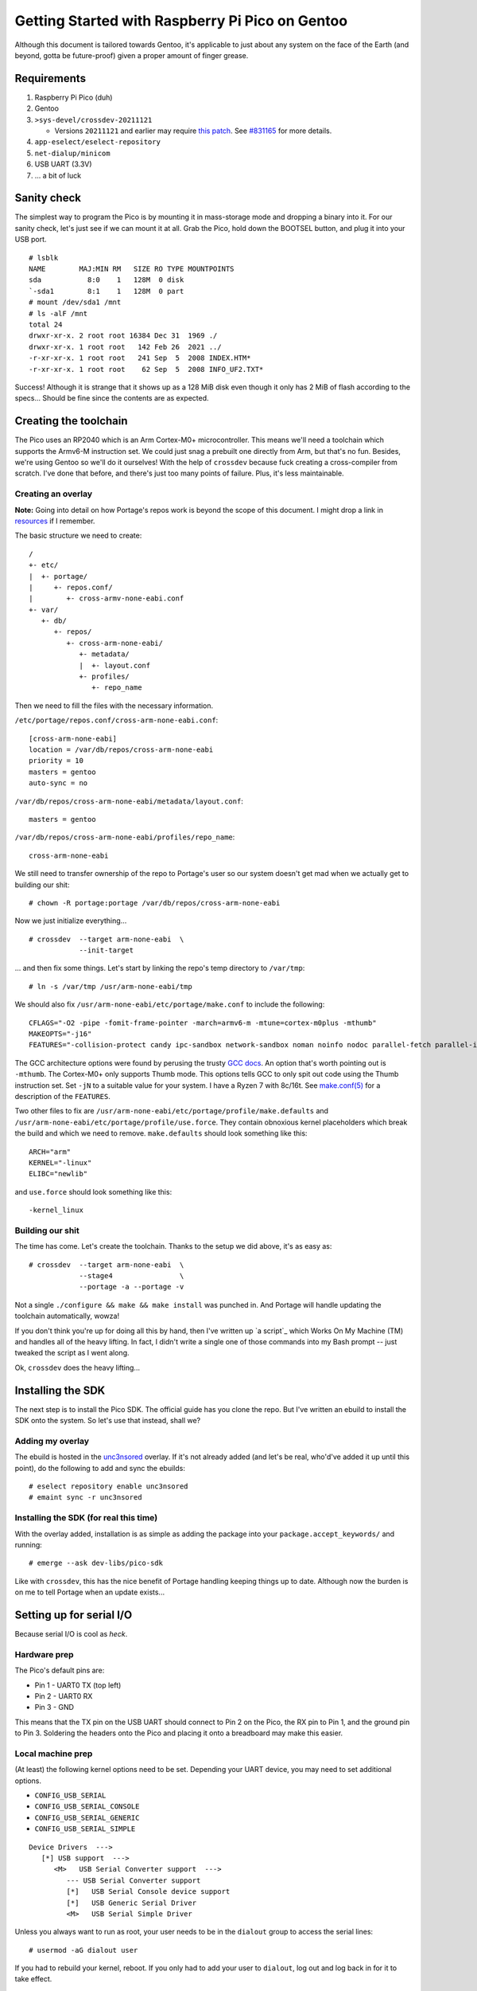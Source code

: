 ================================================
Getting Started with Raspberry Pi Pico on Gentoo
================================================

Although this document is tailored towards Gentoo, it's applicable to just about
any system on the face of the Earth (and beyond, gotta be future-proof) given a
proper amount of finger grease.


Requirements
============

#. Raspberry Pi Pico (duh)
#. Gentoo
#. ``>sys-devel/crossdev-20211121``

   - Versions ``20211121`` and earlier may require `this patch`_. See `#831165`_
     for more details.

#. ``app-eselect/eselect-repository``
#. ``net-dialup/minicom``
#. USB UART (3.3V)
#. ... a bit of luck


Sanity check
============

The simplest way to program the Pico is by mounting it in mass-storage mode and
dropping a binary into it. For our sanity check, let's just see if we can mount
it at all. Grab the Pico, hold down the BOOTSEL button, and plug it into your
USB port.

::
    
    # lsblk
    NAME        MAJ:MIN RM   SIZE RO TYPE MOUNTPOINTS
    sda           8:0    1   128M  0 disk 
    `-sda1        8:1    1   128M  0 part 
    # mount /dev/sda1 /mnt
    # ls -alF /mnt
    total 24
    drwxr-xr-x. 2 root root 16384 Dec 31  1969 ./
    drwxr-xr-x. 1 root root   142 Feb 26  2021 ../
    -r-xr-xr-x. 1 root root   241 Sep  5  2008 INDEX.HTM*
    -r-xr-xr-x. 1 root root    62 Sep  5  2008 INFO_UF2.TXT*

Success! Although it is strange that it shows up as a 128 MiB disk even though
it only has 2 MiB of flash according to the specs... Should be fine since the
contents are as expected.


Creating the toolchain
======================

The Pico uses an RP2040 which is an Arm Cortex-M0+ microcontroller. This means
we'll need a toolchain which supports the Armv6-M instruction set. We could just
snag a prebuilt one directly from Arm, but that's no fun. Besides, we're using
Gentoo so we'll do it ourselves! With the help of ``crossdev`` because fuck
creating a cross-compiler from scratch. I've done that before, and there's just
too many points of failure. Plus, it's less maintainable.


Creating an overlay
-------------------

**Note:** Going into detail on how Portage's repos work is beyond the scope of
this document. I might drop a link in resources_ if I remember.

The basic structure we need to create::
    
    /
    +- etc/
    |  +- portage/
    |     +- repos.conf/
    |        +- cross-armv-none-eabi.conf
    +- var/
       +- db/
          +- repos/
             +- cross-arm-none-eabi/
                +- metadata/
                |  +- layout.conf
                +- profiles/
                   +- repo_name

Then we need to fill the files with the necessary information.

``/etc/portage/repos.conf/cross-arm-none-eabi.conf``::
    
    [cross-arm-none-eabi]
    location = /var/db/repos/cross-arm-none-eabi
    priority = 10
    masters = gentoo
    auto-sync = no

``/var/db/repos/cross-arm-none-eabi/metadata/layout.conf``::
    
    masters = gentoo

``/var/db/repos/cross-arm-none-eabi/profiles/repo_name``::
    
    cross-arm-none-eabi

We still need to transfer ownership of the repo to Portage's user so our system
doesn't get mad when we actually get to building our shit::
    
    # chown -R portage:portage /var/db/repos/cross-arm-none-eabi

Now we just initialize everything...

::
    
    # crossdev  --target arm-none-eabi  \
                --init-target              

... and then fix some things. Let's start by linking the repo's temp directory
to ``/var/tmp``::
    
    # ln -s /var/tmp /usr/arm-none-eabi/tmp

We should also fix ``/usr/arm-none-eabi/etc/portage/make.conf`` to include the
following::
    
    CFLAGS="-O2 -pipe -fomit-frame-pointer -march=armv6-m -mtune=cortex-m0plus -mthumb"
    MAKEOPTS="-j16"
    FEATURES="-collision-protect candy ipc-sandbox network-sandbox noman noinfo nodoc parallel-fetch parallel-install preserve-libs sandbox userfetch userpriv usersandbox usersync"

The GCC architecture options were found by perusing the trusty `GCC docs`_. An
option that's worth pointing out is ``-mthumb``. The Cortex-M0+ only supports
Thumb mode. This options tells GCC to only spit out code using the Thumb
instruction set. Set ``-jN`` to a suitable value for your system. I have a
Ryzen 7 with 8c/16t. See `make.conf(5)`_ for a description of the ``FEATURES``.

Two other files to fix are ``/usr/arm-none-eabi/etc/portage/profile/make.defaults``
and ``/usr/arm-none-eabi/etc/portage/profile/use.force``. They contain obnoxious
kernel placeholders which break the build and which we need to remove.
``make.defaults`` should look something like this::
    
    ARCH="arm"
    KERNEL="-linux"
    ELIBC="newlib"

and ``use.force`` should look something like this::
    
    -kernel_linux


Building our shit
-----------------

The time has come. Let's create the toolchain. Thanks to the setup we did
above, it's as easy as::
    
    # crossdev  --target arm-none-eabi  \
                --stage4                \
                --portage -a --portage -v

Not a single ``./configure && make && make install`` was punched in. And Portage
will handle updating the toolchain automatically, wowza!

If you don't think you're up for doing all this by hand, then I've written up `a
script`_ which Works On My Machine (TM) and handles all of the heavy lifting. In
fact, I didn't write a single one of those commands into my Bash prompt -- just
tweaked the script as I went along.

Ok, ``crossdev`` does the heavy lifting...


Installing the SDK
==================

The next step is to install the Pico SDK. The official guide has you clone the
repo. But I've written an ebuild to install the SDK onto the system. So let's
use that instead, shall we?


Adding my overlay
-----------------

The ebuild is hosted in the unc3nsored_ overlay. If it's not already added (and
let's be real, who'd've added it up until this point), do the following to add
and sync the ebuilds::
    
    # eselect repository enable unc3nsored
    # emaint sync -r unc3nsored


Installing the SDK (for real this time)
---------------------------------------

With the overlay added, installation is as simple as adding the package into
your ``package.accept_keywords/`` and running::
    
    # emerge --ask dev-libs/pico-sdk

Like with ``crossdev``, this has the nice benefit of Portage handling keeping
things up to date. Although now the burden is on me to tell Portage when an
update exists...


Setting up for serial I/O
=========================

Because serial I/O is cool as *heck*.


Hardware prep
-------------

The Pico's default pins are:

- Pin 1 - UART0 TX (top left)
- Pin 2 - UART0 RX
- Pin 3 - GND

This means that the TX pin on the USB UART should connect to Pin 2 on the Pico,
the RX pin to Pin 1, and the ground pin to Pin 3. Soldering the headers onto the
Pico and placing it onto a breadboard may make this easier.


Local machine prep
------------------

(At least) the following kernel options need to be set. Depending your UART
device, you may need to set additional options.

- ``CONFIG_USB_SERIAL``
- ``CONFIG_USB_SERIAL_CONSOLE``
- ``CONFIG_USB_SERIAL_GENERIC``
- ``CONFIG_USB_SERIAL_SIMPLE``

::
    
    Device Drivers  --->
       [*] USB support  --->
          <M>   USB Serial Converter support  --->
             --- USB Serial Converter support
             [*]   USB Serial Console device support
             [*]   USB Generic Serial Driver
             <M>   USB Serial Simple Driver

Unless you always want to run as root, your user needs to be in the ``dialout``
group to access the serial lines::
    
    # usermod -aG dialout user

If you had to rebuild your kernel, reboot. If you only had to add your user to
``dialout``, log out and log back in for it to take effect.


Code examples
=============

Now that all of that is out of the way, we can mostly follow the official
guide from here on out. There are still a few important deviations, but those
will be pointed out where appropriate. This section assumes you're in the
``examples/`` directory (or local equivalent).


Setting up the build environment
--------------------------------

The upstream repo contains the following towards the top of the project root
``CMakeLists.txt``:

.. code:: CMake

    # Pull in SDK (must be before project)
    include(pico_sdk_import.cmake)

This assumes that the upstream repo has been cloned into the project root or
that ``PICO_SDK_PATH`` has been defined as an environment variable. Since we
installed the SDK system-wide, this has been changed to:

.. code:: CMake

    # Pull in SDK (must be before project)
    find_package(pico-sdk CONFIG)

Now we can create the build environment::
    
    $ mkdir build
    $ cd build
    $ cmake ..

The benefits of an out-of-tree build are that it doesn't clutter the source
tree with build files. If you want to reset, you can just delete ``build/`` and
recreate it as above.


Blinking an LED in C
--------------------

This is the pre-Hello World example which just binks the onboard LED in the
pico. Nothing fancy, but a great sanity check for the toolchain.

.. code:: C
   :number-lines:

    /**
     * Copyright (c) 2020 Raspberry Pi (Trading) Ltd.
     *
     * SPDX-License-Identifier: BSD-3-Clause
     */
    
    #include "pico/stdlib.h"
    
    int main() {
    #ifndef PICO_DEFAULT_LED_PIN
    #warning blink example requires a board with a regular LED
    #else
        const uint LED_PIN = PICO_DEFAULT_LED_PIN;
        gpio_init(LED_PIN);
        gpio_set_dir(LED_PIN, GPIO_OUT);
        while (true) {
            gpio_put(LED_PIN, 1);
            sleep_ms(250);
            gpio_put(LED_PIN, 0);
            sleep_ms(250);
        }
    #endif
    }


Building and running blink
--------------------------

You may notice that CMake has pulled the required SDK files into ``build/``. To
build ``blink`` just do the following::
    
    $ cd build/blink
    $ make -j16

This will build not just ``blink.c``, but also the necessary tooling to create
a bootable image. Just like when setting the ``MAKEOPTS`` for the
``cross-arm-none-eabi`` overlay, use a value for the number of ``make`` jobs
that is appropriate for your system.

To install the image onto the Pico, mount it in mass-storage mode just like when
doing the initial sanity check and just copy it over.

::
    
    # lsblk
    NAME        MAJ:MIN RM   SIZE RO TYPE MOUNTPOINTS
    sda           8:0    1   128M  0 disk 
    `-sda1        8:1    1   128M  0 part 
    # mount /dev/sda1 /mnt
    # cp blink.uf2 /mnt
    # umount /mnt

Copying ``blink.uf2`` onto the Pico will automatically detach it from the USB
port and reboot. When it's booted, the onboard LED should be blinking on and
off every 1/4 second. Since it's detached, unmounting won't do anything beyond
cleaning up after the old mount. This is a good thing to do though.


Hello World (serial)
--------------------

A "proper" Hello World example. This code prints "Hello, world!" onto serial out
every second.

.. code:: C
   :number-lines:

    /**
     * Copyright (c) 2020 Raspberry Pi (Trading) Ltd.
     *
     * SPDX-License-Identifier: BSD-3-Clause
     */
    
    #include <stdio.h>
    #include "pico/stdlib.h"
    
    int main() {
        stdio_init_all();
        while (true) {
            printf("Hello, world!\n");
            sleep_ms(1000);
        }
        return 0;
    }


Building and running hello_serial
---------------------------------

Building and running ``hello_serial`` is basically the same as ``blink``::
    
    $ cd build/hello_world/serial
    $ make -j16

Installing is also basically the same::
    
    # mount /dev/sda1 /mnt
    # cp hello_serial.uf2 /mnt
    # umount /mnt

To see the output, plug in the USB UART as well. If your machine is configured
correctly, you should find ``/dev/ttyUSB0``. This is the serial line we need to
connect to::
    
    $ minicom -b 115200 -D /dev/ttyUSB0
    Hello, world!
    Hello, world!
    Hello, world!
    ...

To exit, hit ``Ctrl-A X``.


License
=======

All of the Raspberry Pi Pico example code is Copyright by Raspberry Pi
(Trading) Ltd. and released under the BSD 3 clause license.


Resources
=========

#. `Getting Started with Raspberry Pi Pico`_
#. `Raspberry Pi Pico datasheet`_
#. `Raspberry Pi Pico C/C++ SDK`_
#. `Raspberry Pi Pico examples`_
#. `Arm Cortex-M0+`_
#. `crossdev`_
#. `Portage repositories`_

.. _This patch:
.. _crossdev bug fix:
    0001-crossdev-use-package.use.-mask-force-for-pie-ssp.patch

.. _#831165:
    https://bugs.gentoo.org/831165

.. _GCC docs:
    https://gcc.gnu.org/onlinedocs/gcc/ARM-Options.html

.. _make.conf(5):
    https://dev.gentoo.org/~zmedico/portage/doc/man/make.conf.5.html

.. _unc3nsored:
    https://github.com/xxc3nsoredxx/unc3nsored

.. _Getting Started with Raspberry Pi Pico:
    https://datasheets.raspberrypi.com/pico/getting-started-with-pico.pdf

.. _Raspberry Pi Pico datasheet:
    https://datasheets.raspberrypi.com/pico/pico-datasheet.pdf

.. _Raspberry Pi Pico C/C++ SDK:
    https://datasheets.raspberrypi.com/pico/raspberry-pi-pico-c-sdk.pdf

.. _Raspberry Pi Pico examples:
    https://github.com/raspberrypi/pico-examples

.. _Arm Cortex-M0+:
    https://developer.arm.com/ip-products/processors/cortex-m/cortex-m0-plus

.. _crossdev:
    https://wiki.gentoo.org/wiki/Crossdev

.. _Portage repositories:
    https://wiki.gentoo.org/wiki/Repository_format
